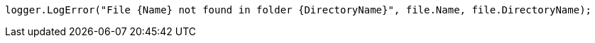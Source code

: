 [source,csharp,diff-id=3,diff-type=compliant]
----
logger.LogError("File {Name} not found in folder {DirectoryName}", file.Name, file.DirectoryName);
----
